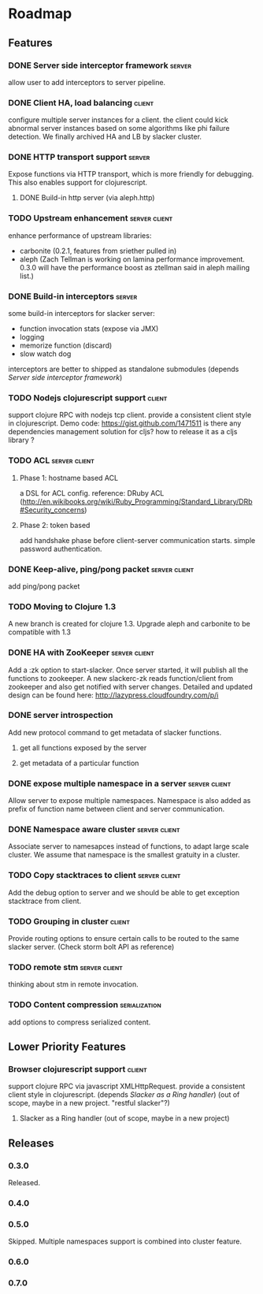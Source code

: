 * Roadmap

** Features

*** DONE Server side interceptor framework                           :server:
    allow user to add interceptors to server pipeline. 
*** DONE Client HA, load balancing                                   :client:
    configure multiple server instances for a client. the client could
    kick abnormal server instances based on some algorithms like phi
    failure detection.
    We finally archived HA and LB by slacker cluster.
*** DONE HTTP transport support                                      :server:
    Expose functions via HTTP transport, which is more
    friendly for debugging. This also enables support for
    clojurescript.
**** DONE Build-in http server (via aleph.http)
*** TODO Upstream enhancement                                 :server:client:
    enhance performance of upstream libraries:
    - carbonite (0.2.1, features from sriether pulled in)
    - aleph (Zach Tellman is working on lamina performance
      improvement. 0.3.0 will have the performance boost as ztellman
      said in aleph mailing list.)
*** DONE Build-in interceptors                                       :server:
    some build-in interceptors for slacker server: 
    - function invocation stats (expose via JMX)
    - logging
    - memorize function (discard)
    - slow watch dog
    interceptors are better to shipped as standalone submodules
    (depends [[Server side interceptor framework]])
*** TODO Nodejs clojurescript support                                :client:
    support clojure RPC with nodejs tcp client. provide a consistent
    client style in clojurescript.
    Demo code: https://gist.github.com/1471511
    is there any dependencies management solution for cljs? how to
    release it as a cljs library ?
*** TODO ACL                                                  :server:client:   
**** Phase 1: hostname based ACL
     a DSL for ACL config. reference: DRuby ACL
     (http://en.wikibooks.org/wiki/Ruby_Programming/Standard_Library/DRb#Security_concerns)
**** Phase 2: token based    
     add handshake phase before client-server communication
     starts. simple password authentication.
*** DONE Keep-alive, ping/pong packet                         :server:client:
    add ping/pong packet
*** TODO Moving to Clojure 1.3
    A new branch is created for clojure 1.3. Upgrade aleph and
    carbonite to be compatible with 1.3
*** DONE HA with ZooKeeper                                    :server:client:
    Add a :zk option to start-slacker. Once server started, it will
    publish all the functions to zookeeper.
    A new slackerc-zk reads function/client from zookeeper and also
    get notified with server changes.
    Detailed and updated design can be found here: http://lazypress.cloudfoundry.com/p/i
*** DONE server introspection
    Add new protocol command to get metadata of slacker functions.
**** get all functions exposed by the server
**** get metadata of a particular function
*** DONE expose multiple namespace in a server                :server:client:
    Allow server to expose multiple namespaces. 
    Namespace is also added as prefix of function name between client 
    and server communication.
*** DONE Namespace aware cluster                              :server:client:
    Associate server to namesapces instead of functions, to adapt
    large scale cluster. We assume that namespace is the smallest
    gratuity in a cluster.
*** TODO Copy stacktraces to client                           :server:client:
    Add the debug option to server and we should be able to get
    exception stacktrace from client.
*** TODO Grouping in cluster                                         :client: 
    Provide routing options to ensure certain calls to be routed to
    the same slacker server. (Check storm bolt API as reference)
*** TODO remote stm                                           :server:client:
    thinking about stm in remote invocation.
*** TODO Content compression                                  :serialization:
    add options to compress serialized content.

** Lower Priority Features
*** Browser clojurescript support                                    :client:
    support clojure RPC via javascript XMLHttpRequest. provide a
    consistent client style in clojurescript.
    (depends [[Slacker as a Ring handler]])
    (out of scope, maybe in a new project. "restful slacker"?)
**** Slacker as a Ring handler (out of scope, maybe in a new project)

** Releases

*** 0.3.0    
    SCHEDULED: <2011-12-17 Sat>
    Released.
*** 0.4.0
    SCHEDULED: <2012-01-01 Sun>
*** 0.5.0
    Skipped. Multiple namespaces support is combined into cluster
    feature. 
*** 0.6.0
    SCHEDULED: <2012-02-03 Fri>
*** 0.7.0
    

    
    
